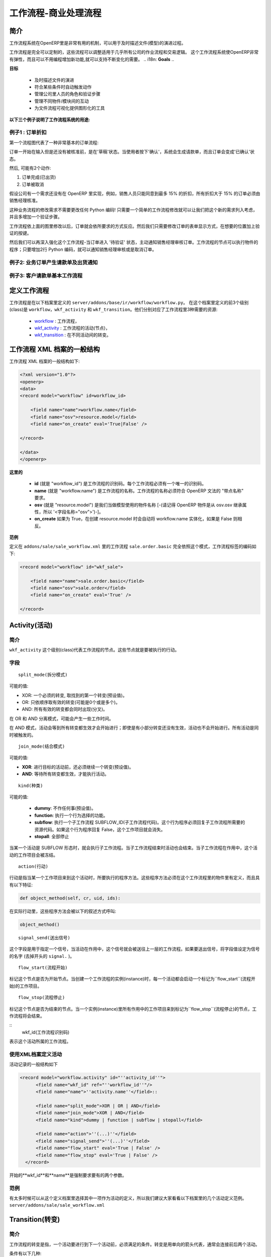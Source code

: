 .. i18n: =========================
.. i18n: Workflow-Business Process
.. i18n: =========================
..

=========================
工作流程-商业处理流程
=========================

.. i18n: Introduction
.. i18n: ============
..

简介
====

.. i18n: The workflow system in OpenERP is a very powerful mechanism that can describe the evolution of documents (model) in time.
..

工作流程系统在OpenERP里是非常有用的机制，可以用于及时描述文件(模型)的演进过程。

.. i18n: Workflows are entirely customizable, they can be adapted to the flows and trade logic of almost any company. The workflow system makes OpenERP very flexible and allows it to easily support changing needs without having to program new functionality.
..

工作流程是完全可以定制的，这些流程可以调整适用于几乎所有公司的作业流程和交易逻辑。 这个工作流程系统使OpenERP非常有弹性，而且可以不用编程增加新功能,就可以支持不断变化的需要。
.. i18n: **Goals**
..

**目标**

.. i18n:     * description of document evolution in time
.. i18n:     * automatic trigger of actions if some conditions are met
.. i18n:     * management of company roles and validation steps
.. i18n:     * management of interactions between the different objects/modules
.. i18n:     * graphical tool for visualization of document flows
..

    * 及时描述文件的演进
    * 符合某些条件时自动触发动作
    * 管理公司里人员的角色和验证步骤
    * 管理不同物件/模块间的互动
    * 为文件流程可视化提供图形化的工具

.. i18n: **To understand their utility, see the following three:**
..

**以下三个例子说明了工作流程系统的用途:**

.. i18n: Example 1: Discount On Orders
.. i18n: -----------------------------
..

例子1 : 订单折扣
--------------

.. i18n: The first diagram represent a very basic workflow of an order:
..

第一个流程图代表了一种非常基本的订单流程:

.. i18n: .. image:: images/Workflow_bc1.png
..

.. image:: images/Workflow_bc1.png

.. i18n: The order starts in the 'draft' state, when it is being written and
.. i18n: has not been approved yet. When the user presses on the 'Confirm' button, the invoice is created and the order transitions to the 'CONFIRMED' state.
..

订单一开始在输入但是还没有被核准前，是在'草稿'状态。当使用者按下'确认'，系统会生成请款单，而且订单会变成'已确认'状态。

.. i18n: Then, two operations are possible:
..

然后, 可能有2个动作:

.. i18n: #. the order is done (shipped)
.. i18n: 
.. i18n: #. the order is canceled
..

#. 订单完成(已出货)

#. 订单被取消

.. i18n: Let's suppose a company has a need not implemented in OpenERP. For example, their sales staff can only offer discounts of 15% or less. Every order having a discount above 15% must be approved by the sales manager.
..

假设公司有一个需求还没有在 OpenERP 里实现，例如，销售人员只能同意到最多 15% 的折扣，所有折扣大于 15% 的订单必须由销售经理核准。

.. i18n: This modification in the sales logic doesn't need any lines of Python code! A simple modification of the workflow allows us to take this new need into account and add the extra validation step.
..

这种业务流程的修改需求不需要更改任何 Python 编码! 只需要一个简单的工作流程修改就可以让我们把这个新的需求列入考虑，并且多增加一个验证步骤。

.. i18n: .. image:: images/Workflow_bc2.png
..

.. image:: images/Workflow_bc2.png

.. i18n: The workflow is modified as above and the orders will react as requested. We then only need to modify the order form view and add a validation button at the desired location.
..

工作流程依上面的图里修改以后，订单就会依所要求的方式反应。然后我们只需要修改订单的表单显示方式，在想要的位置加上验证的按键。

.. i18n: We could then further improve this workflow by sending a request to the sales manager when an order enters the 'Validation' state. Workflow nodes can execute object methods; only two lines of Python are needed to send a request asking the sales manager to validate or reject the order.
..

然后我们可以再深入强化这个工作流程-当订单进入 '待验证' 状态，主动通知销售经理审核订单。工作流程的节点可以执行物件的程序；只要增加2行 Python 编码，就可以通知销售经理审核或是取消订单。

.. i18n: Example 2: A sale order that generates an invoice and a shipping order
.. i18n: ----------------------------------------------------------------------
..

例子2: 业务订单产生请款单及出货通知
------------------------------

.. i18n: .. image:: images/Workflow_sale.png
..

.. image:: images/Workflow_sale.png

.. i18n: Example 3: Account invoice basic workflow
.. i18n: -----------------------------------------
..

例子3: 客户请款单基本工作流程
-------------------------

.. i18n: .. image:: images/Acount_inv_wkf.jpg
..

.. image:: images/Acount_inv_wkf.jpg

.. i18n: Defining Workflow
.. i18n: =================
..

定义工作流程
==========

.. i18n: Workflows are defined in the file ``server/addons/base/ir/workflow/workflow.py``. The first three classes defined in this file are ``workflow``, ``wkf_activity`` and ``wkf_transition``. They correspond to the three types of resources necessary to describe a workflow:
..

工作流程是在以下档案里定义的 ``server/addons/base/ir/workflow/workflow.py``。 在这个档案里定义的前3个级别(class)是 ``workflow``，``wkf_activity`` 和 ``wkf_transition``。他们分别对应了工作流程里3种需要的资源:

.. i18n:     * `workflow <http://openobject.com/wiki/index.php/WkfDefXML>`_ : the workflow,
.. i18n:     * `wkf_activity <http://openobject.com/wiki/index.php/WorkflowActivity>`_ : the activities (nodes),
.. i18n:     * `wkf_transition <http://openobject.com/wiki/index.php/WorkflowTransition>`_ : the transitions between the activities.
..

    * `workflow <http://openobject.com/wiki/index.php/WkfDefXML>`_ : 工作流程，
    * `wkf_activity <http://openobject.com/wiki/index.php/WorkflowActivity>`_ : 工作流程的活动(节点)，
    * `wkf_transition <http://openobject.com/wiki/index.php/WorkflowTransition>`_ : 在不同活动间的转变。

.. i18n: General structure of a workflow XML file
.. i18n: ========================================
..

工作流程 XML 档案的一般结构
========================

.. i18n: The general structure of a workflow XML file is as follows:
..

工作流程 XML 档案的一般结构如下:

.. i18n: .. code-block:: xml
.. i18n: 
.. i18n:     <?xml version="1.0"?>
.. i18n:     <openerp>
.. i18n:     <data>
.. i18n:     <record model="workflow" id=workflow_id>
.. i18n: 
.. i18n:         <field name="name">workflow.name</field>
.. i18n:         <field name="osv">resource.model</field>
.. i18n:         <field name="on_create" eval='True|False' />
.. i18n: 
.. i18n:     </record>
.. i18n: 
.. i18n:     </data>
.. i18n:     </openerp>
..

.. code-block:: xml

    <?xml version="1.0"?>
    <openerp>
    <data>
    <record model="workflow" id=workflow_id>

        <field name="name">workflow.name</field>
        <field name="osv">resource.model</field>
        <field name="on_create" eval='True|False' />

    </record>

    </data>
    </openerp>

.. i18n: **Where**
..

**这里的**

.. i18n:     * **id** (here "workflow_id") is a workflow identifier. Each workflow must have an unique identifier.
.. i18n:     * **name** (here "workflow.name") is the name of the workflow. The name of the workflow must respect the OpenERP syntax of "dotted names".
.. i18n:     * **osv** (here "resource.model") is the name of the object we use as a model [-(Remember an OpenERP object inherits from osv.osv, hence the '<field name="osv">')-].
.. i18n:     * **on_create** is True if workflow.name must be instantiated automatically when resource.model is created, and False otherwise.
..

    * **id** (就是 "workflow_id") 是工作流程的识别码。每个工作流程必须有一个唯一的识别码。
    * **name** (就是 "workflow.name") 是工作流程的名称。工作流程的名称必须符合 OpenERP 文法的 "带点名称" 要求。
    * **osv** (就是 "resource.model") 是我们当做模型使用的物件名称 [-(请记得 OpenERP 物件是从 osv.osv 继承属性，所以 '<字段名称="osv">')-]。
    * **on_create** 如果为 True，在创建 resource.model 时会自动将 workflow.name 实体化，如果是 False 则相反。

.. i18n: **Example**
..

**范例**

.. i18n: The workflow ``sale.order.basic`` defined in ``addons/sale/sale_workflow.xml`` follows exactly this model, the code of its workflow tag is:
..

定义在 ``addons/sale/sale_workflow.xml`` 里的工作流程 ``sale.order.basic`` 完全依照这个模式，工作流程标签的编码如下:

.. i18n: .. code-block:: xml
.. i18n: 
.. i18n:     <record model="workflow" id="wkf_sale">
.. i18n: 
.. i18n:         <field name="name">sale.order.basic</field>
.. i18n:         <field name="osv">sale.order</field>
.. i18n:         <field name="on_create" eval='True' />
.. i18n: 
.. i18n:     </record>
..

.. code-block:: xml

    <record model="workflow" id="wkf_sale">

        <field name="name">sale.order.basic</field>
        <field name="osv">sale.order</field>
        <field name="on_create" eval='True' />

    </record>

.. i18n: Activity
.. i18n: ==========
..

Activity(活动)
=============

.. i18n: Introduction
.. i18n: ------------
..

简介
----

.. i18n: The ``wkf_activity`` class represents the nodes of workflows. These nodes are the actions to be executed.
..

``wkf_activity`` 这个级别(class)代表工作流程的节点。这些节点就是要被执行的行动。

.. i18n: The fields
.. i18n: ----------
..

字段
----

.. i18n: ::
.. i18n: 
.. i18n:     split_mode
..

::

    split_mode(拆分模式)

.. i18n: .. image::  images/Wkf_split.png
..

.. image::  images/Wkf_split.png

.. i18n: Possible values:
..

可能的值:

.. i18n: * XOR: One necessary transition, takes the first one found (default).
.. i18n: * OR: Take only valid transitions (0 or more) in sequential order.
.. i18n: * AND: All valid transitions are launched at the same time (fork).
..

* XOR: 一个必须的转变, 取找到的第一个转变(预设值)。
* OR: 只依顺序取有效的转变(可能是0个或是多个)。
* AND: 所有有效的转变都会同时出现(分叉)。

.. i18n: In the OR and AND separation mode, certain workitems can be generated.
..

在 OR 和 AND 分离模式，可能会产生一些工作时间。

.. i18n: In the AND mode, the activity waits for all transitions to be valid, even if some of them are already valid. They are all triggered at the same time.
..

在 AND 模式，活动会等到所有转变都生效才会开始进行；即使是有小部分转变还没有生效，活动也不会开始进行。所有活动是同时被触发的。

.. i18n: ::
.. i18n: 
.. i18n:     join_mode
..

::

    join_mode(结合模式)

.. i18n: .. image:: images/Wkf_join.png
..

.. image:: images/Wkf_join.png

.. i18n: Possible values:
..

可能的值:

.. i18n: * **XOR**: One transition necessary to continue to the destination activity (default).
.. i18n: * **AND**: Waits for all transition conditions to be valid to execute the destination activity.
..

* **XOR**: 进行目标的活动前，还必须继续一个转变(预设值)。
* **AND**: 等待所有转变都生效，才能执行活动。

.. i18n: ::
.. i18n: 
.. i18n:     kind
..

::

    kind(种类)

.. i18n: Possible values:
..

可能的值:

.. i18n:     * **dummy**: Do nothing (default).
.. i18n:     * **function**: Execute the function selected by an action.
.. i18n:     * **subflow**: Execute a sub-workflow SUBFLOW_ID. The action method must return the ID of the concerned resource by the subflow. If the action returns False, the workitem disappears.
.. i18n:     * **stopall**:
..

    * **dummy**: 不作任何事(预设值)。
    * **function**: 执行一个行为选择的功能。
    * **subflow**: 执行一个子工作流程 SUBFLOW_ID(子工作流程代码)。这个行为程序必须回复子工作流程所需要的资源代码。如果这个行为程序回复 False，这个工作项目就会消失。
    * **stopall**: 全部停止

.. i18n: A sub-workflow is executed when an activity is of the type SUBFLOW. This activity ends when the sub-workflow has finished. While the sub-workflow is active, the workitem of this activity is frozen.
..

当某一个活动是 SUBFLOW 形态时，就会执行子工作流程。当子工作流程结束时活动也会结束。当子工作流程在作用中，这个活动的工作项目会被冻结。

.. i18n: ::
.. i18n: 
.. i18n:     action
..

::

    action(行动)

.. i18n: The action indicates the method to execute when a workitem comes into this activity. The method must be defined in an object which belongs to this workflow and have the following signature:
..

行动是指当某一个工作项目来到这个活动时，所要执行的程序方法。这些程序方法必须在这个工作流程里的物件里有定义，而且具有以下特征:

.. i18n: .. code-block:: python
.. i18n: 
.. i18n:     def object_method(self, cr, uid, ids):
..

.. code-block:: python

    def object_method(self, cr, uid, ids):

.. i18n: In the action though, they will be called by a statement like:
..

在实际行动里，这些程序方法会被以下的叙述方式呼叫:

.. i18n: .. code-block:: python
.. i18n: 
.. i18n:     object_method()
..

.. code-block:: python

    object_method()

.. i18n: ::
.. i18n: 
.. i18n:     signal_send
..

::

    signal_send(送出信号)

.. i18n: This field is used to specify a signal that will be sent to the parent
.. i18n: workflow when the activity becomes active. To do this, set the value
.. i18n: to the name of the signal (without the ``signal.`` prefix). 
..

这个字段是用于指定一个信号，当活动在作用中，这个信号就会被送往上一层的工作流程。如果要送出信号，将字段值设定为信号的名字 (去掉开头的 ``signal.`` )。

.. i18n: ::
.. i18n: 
.. i18n:     flow_start
..

::

    flow_start(流程开始)

.. i18n: Indicates if the node is a start node. When a new instance of a workflow is created, a workitem is activated for each activity marked as a ``flow_start``.
..

标记这个节点是否为开始节点。当创建一个工作流程的实例(instance)时，每一个活动都会启动一个标记为``flow_start``(流程开始)的工作项目。

.. i18n: .. warning::
.. i18n: 
.. i18n:     As for all Boolean fields, when writing the ``<field>`` tag in
.. i18n:     your XML data, be sure to use the ``eval`` attribute and not a
.. i18n:     text node for this attribute. Read the section about the
.. i18n:     :ref:`eval attribute <eval-attribute-link>` for an explanation.
..

.. 注意::

    对所有的布尔型字段来说，当在你的XML资料里写入``<field>``标记时，务必使用``eval``属性，
     不可以使用文字节点属性。详细说明请参考:ref:`eval attribute <eval-attribute-link>`。

.. i18n: ::
.. i18n: 
.. i18n:     flow_stop
..

::

    flow_stop(流程停止)

.. i18n: Indicates if the node is an ending node. When all the active workitems for a given instance come in the node marked by flow_stop, the workflow is finished.
..

标记这个节点是否为结束的节点。当一个实例(instance)里所有作用中的工作项目来到标记为``flow_stop``(流程停止)的节点，工作流程将会结束。

.. i18n: .. warning::
.. i18n: 
.. i18n:     See above in the description of the ``flow_start`` field.
..

.. 注意::

    参考上面关于``flow_start``(流程开始)的字段说明

.. i18n: ::
.. i18n:     wkf_id
..

::
    wkf_id(工作流程识别码)

.. i18n: The workflow this activity belongs to.
..

表示这个活动所属的工作流程。

.. i18n: Defining activities using XML files
.. i18n: -----------------------------------
..

使用XML档案定义活动
-----------------------------------

.. i18n: The general structure of an activity record is as follows
..

活动记录的一般结构如下

.. i18n: .. code-block:: xml
.. i18n: 
.. i18n:     <record model="workflow.activity" id="''activity_id''">
.. i18n:           <field name="wkf_id" ref="''workflow_id''"/>
.. i18n:           <field name="name">''activity.name''</field>::
.. i18n: 
.. i18n:           <field name="split_mode">XOR | OR | AND</field>
.. i18n:           <field name="join_mode">XOR | AND</field>
.. i18n:           <field name="kind">dummy | function | subflow | stopall</field>
.. i18n: 
.. i18n:           <field name="action">''(...)''</field>
.. i18n:           <field name="signal_send">''(...)''</field>
.. i18n:           <field name="flow_start" eval='True | False' />
.. i18n:           <field name="flow_stop" eval='True | False' />
.. i18n:       </record>
..

.. code-block:: xml

    <record model="workflow.activity" id="''activity_id''">
          <field name="wkf_id" ref="''workflow_id''"/>
          <field name="name">''activity.name''</field>::

          <field name="split_mode">XOR | OR | AND</field>
          <field name="join_mode">XOR | AND</field>
          <field name="kind">dummy | function | subflow | stopall</field>

          <field name="action">''(...)''</field>
          <field name="signal_send">''(...)''</field>
          <field name="flow_start" eval='True | False' />
          <field name="flow_stop" eval='True | False' />
      </record>

.. i18n: The first two arguments **wkf_id** and name are mandatory.
..

开始的**wkf_id**和**name**是强制要求要有的两个参数。

.. i18n: Examples
.. i18n: --------
..

范例
----

.. i18n: There are too many possibilities of activity definition to choose from using this definition. We recommend you to have a look at the file ``server/addons/sale/sale_workflow.xml`` for several examples of activity definitions.
..

有太多时候可以从这个定义档案里选择其中一项作为活动的定义，所以我们建议大家看看以下档案里的几个活动定义范例。``server/addons/sale/sale_workflow.xml``

.. i18n: Transition
.. i18n: ===========
..

Transition(转变)
================

.. i18n: Introduction
.. i18n: ------------
..

简介
----

.. i18n: Workflow transitions are the conditions which need to be satisfied to
.. i18n: move from one activity to the next. They are represented by one-way arrows joining two activities.
..

工作流程的转变是指，一个活动要进行到下一个活动前，必须满足的条件。转变是用单向的箭头代表，通常会连接前后两个活动。

.. i18n: The conditions are of different types:
..

条件有以下几种:

.. i18n:     * role that the user must satisfy
.. i18n:     * button pressed in the interface
.. i18n:     * end of a subflow through a selected activity of subflow
..

    * 使用者必须符合某种角色要求
    * 在使用界面里按下某个按钮
    * 经由某个指定的活动达到这个子流程的结束点

.. i18n: The roles and signals are evaluated before the expression. If a role or a signal is false, the expression will not be evaluated.
..

系统是在表达式之前先判断任务或信号是否成立，所以如果任务或信号为伪(false)，系统不会进行表达式的判断。

.. i18n: Transition tests may not write values in objects.
..

转变的判断可能不会在物件里写入任何值。

.. i18n: The fields
.. i18n: ----------
..

字段
----

.. i18n: ::
.. i18n: 
.. i18n:     act_from
..

::

    act_from(来源活动)

.. i18n: Source activity. When this activity is over, the condition is tested to determine if we can start the ACT_TO activity.
..

转变的来源活动。当这个(来源)活动结束后，系统会检查这个字段的状态，来确认是不是可以开始进行 ACT_TO 活动。

.. i18n: ::
.. i18n: 
.. i18n:     act_to
..

::

    act_to(目标活动)

.. i18n: The destination activity.
..

转变要进行到的目标活动

.. i18n: ::
.. i18n: 
.. i18n:     condition
..

::

    condition(状态)

.. i18n: **Expression** to be satisfied if we want the transition done.
..

要满足**表达式(Expression)** 才能完成转变。

.. i18n: ::
.. i18n: 
.. i18n:     signal
..

::

    signal(信号)

.. i18n: When the operation of transition comes from a button pressed in the client form, signal tests the name of the pressed button.
..

当转变的运作是来自于在使用者界面里按下一个按钮，信号会检查被按下的按钮的名称。

.. i18n: If signal is NULL, no button is necessary to validate this transition.
..

如果信号为空值(NULL)，表示不需要任何按钮来启动这个转变。

.. i18n: ::
.. i18n: 
.. i18n:     role_id
..

::

    role_id(角色识别码)

.. i18n: The **role** that a user must have to validate this transition.
..

使用者必须符合某个**角色**才能启动这个转变

.. i18n: Defining Transitions Using XML Files
.. i18n: ------------------------------------
..

用 XML 档案定义转变
------------------------------------

.. i18n: The general structure of a transition record is as follows
..

转变记录的一般结构如下

.. i18n: .. code-block:: xml
.. i18n: 
.. i18n:     <record model="workflow.transition" id="transition_id">
.. i18n: 
.. i18n:         <field name="act_from" ref="activity_id'_1_'"/>
.. i18n:         <field name="act_to" ref="activity_id'_2_'"/>
.. i18n: 
.. i18n:         <field name="signal">(...)</field>
.. i18n:         <field name="role_id" ref="role_id'_1_'"/>
.. i18n:         <field name="condition">(...)</field>
.. i18n: 
.. i18n:         <field name="trigger_model">(...)</field>
.. i18n:         <field name="trigger_expr_id">(...)</field>
.. i18n: 
.. i18n:     </record>
..

.. code-block:: xml

    <record model="workflow.transition" id="transition_id">

        <field name="act_from" ref="activity_id'_1_'"/>
        <field name="act_to" ref="activity_id'_2_'"/>

        <field name="signal">(...)</field>
        <field name="role_id" ref="role_id'_1_'"/>
        <field name="condition">(...)</field>

        <field name="trigger_model">(...)</field>
        <field name="trigger_expr_id">(...)</field>

    </record>

.. i18n: Only the fields **act_from** and **act_to** are mandatory.
..

只有**act_from**和**act_to**这两个字段是强制要求要有的。

.. i18n: Expressions
.. i18n: ===========
..

Expressions(表达式)
=====

.. i18n: Expressions are written as in Python:
..

表达式是以 Python 写成的:

.. i18n:     * True
.. i18n:     * 1==1
.. i18n:     * 'hello' in ['hello','bye']
..

    * True
    * 1==1
    * 'hello' in ['hello','bye']

.. i18n: Any field from the resource the workflow refers to can be used in these expressions. For example, if you were creating a workflow for partner addresses, you could use expressions like:
..

工作流程指向的资源里，任何字段都可以用在表达式里。例如，如果想要为伙伴地址建立一个工作流程，可以用类似以下的表达式:

.. i18n:     * zip==1400
.. i18n:     * phone==mobile
..

    * zip==1400
    * phone==mobile

.. i18n: User Role
.. i18n: =========
.. i18n: Roles can be attached to transitions. If a role is given for a transition, that transition can only be executed if the user who triggered it has the required role.
..

使用者角色
=========
转变可以附加角色要求。如果转变指定角色要求，只有符合角色要求的使用者启动转变，转变才会进行。

.. i18n: Each user can have one or several roles. Roles are defined in a tree of roles, parent roles having the rights of all their children.
..

每个使用者可以有一个或多个角色。角色会被定义在一个角色树状图里，上层(父层)的角色拥有所有下层(子层)的权力。

.. i18n: Example:
..

范例:

.. i18n: CEO
..

执行长

.. i18n:   * Technical manager
.. i18n: 
.. i18n:     - Lead developer
..

  * 技术经理

    - 研发组长

.. i18n:       + Developers
.. i18n:       + Testers
..

      + 研发员
      + 测试员

.. i18n:   * Sales manager
.. i18n: 
.. i18n:     - Commercials
.. i18n:     - ...
..

  * 销售经理

    - 广告人员
    - ...

.. i18n: Let's suppose we handle our own bug database and that the action of marking a bug as valid needs the Testers role. In the example tree above, marking a bug as valid could be done by all the users having the following roles: Testers, Lead developer, Technical manager, CEO.
..

假设我们要查找数据库里的错误，需要测试员的角色才能在找到的错误上做标示，在上述范例的角色树里，有以下角色的人都可以在找到的错误上做标示：测试员，研发组长，技术经理，执行长。

.. i18n: Error handling
.. i18n: ==============
..

错误处理
=======

.. i18n: As of this writing, there is no exception handling in workflows.
..

在以下的叙述中，工作流程里没有包含错误处理。

.. i18n: Workflows being made of several actions executed in batch, they can't trigger exceptions. In order to improve the execution efficiency and to release a maximum of locks, workflows commit at the end of each activity. This approach is reasonable because an activity is only started if the conditions of the transactions are satisfied.
..

如果工作流程是批量执行的动作组成的，就不会触发例外状况。为了提升执行效率和尽量不被锁住，工作流程在每一个活动结束时才提交一个结果。这个策略是合理的，因为在每一个动作要求的条件被满足后，活动才会被执行。

.. i18n: The only problem comes from exceptions due to programming errors; in that case, only transactions belonging to the entirely completed activities are executed. Other transactions are "rolled back".
..

唯一可能出现例外状况的问题是编程上的错误；这种状况下，只有属于整个已经执行完成的活动的动作才会被执行，其他的活动会被回退到上个检查点。

.. i18n: Creating a Workflow
.. i18n: ===================
..

创建一个工作流程
==============

.. i18n: Steps for creating a simple state-changing workflow for a custom module called **mymod**
..

以下步骤是用于创建一个名为**mymod**的定制模块，是一个简单的改变状态的工作流程

.. i18n: Define the States of your object
.. i18n: --------------------------------
..

定义你的物件的状态
---------------

.. i18n: The first step is to define the States your object can be in. We do this by adding a 'state' field to our object, in the _columns collection
..

第一步是定义你的物件可以有那些状态。我们在物件的栏目(_columns)集合里加上一个'state'字段，用于定义物件的状态。

.. i18n: .. code-block:: python
.. i18n: 
.. i18n:     _columns = {
.. i18n:      ...
.. i18n:         'state': fields.selection([
.. i18n:         ('new','New'),
.. i18n:         ('assigned','Assigned'),
.. i18n:         ('negotiation','Negotiation'),
.. i18n:         ('won','Won'),
.. i18n:         ('lost','Lost')], 'Stage', readonly=True),
.. i18n:     }
..

.. code-block:: python

    _columns = {
     ...
        'state': fields.selection([
        ('new','New'),
        ('assigned','Assigned'),
        ('negotiation','Negotiation'),
        ('won','Won'),
        ('lost','Lost')], 'Stage', readonly=True),
    }

.. i18n: Define the State-change Handling Methods
.. i18n: ----------------------------------------
..

定义状态改变的处理方式
-------------------

.. i18n: Add the following additional methods to your object. These will be called by our workflow buttons.
..

在你的物件里增加以下额外的处理方法，我们的工作流程里的按钮会呼叫这些方法。

.. i18n: .. code-block:: python
.. i18n: 
.. i18n:     def mymod_new(self, cr, uid, ids):
.. i18n:          self.write(cr, uid, ids, {'state': 'new'})
.. i18n:          return True
.. i18n: 
.. i18n:     def mymod_assigned(self, cr, uid, ids):
.. i18n:          self.write(cr, uid, ids, {'state': 'assigned'})
.. i18n:          return True
.. i18n: 
.. i18n:     def mymod_negotiation(self, cr, uid, ids):
.. i18n:          self.write(cr, uid, ids, {'state': 'negotiation'})
.. i18n:          return True
.. i18n: 
.. i18n:     def mymod_won(self, cr, uid, ids):
.. i18n:          self.write(cr, uid, ids, {'state': 'won'})
.. i18n:          return True
.. i18n: 
.. i18n:     def mymod_lost(self, cr, uid, ids):
.. i18n:          self.write(cr, uid, ids, {'state': 'lost'})
.. i18n:          return True
..

.. code-block:: python

    def mymod_new(self, cr, uid, ids):
         self.write(cr, uid, ids, {'state': 'new'})
         return True

    def mymod_assigned(self, cr, uid, ids):
         self.write(cr, uid, ids, {'state': 'assigned'})
         return True

    def mymod_negotiation(self, cr, uid, ids):
         self.write(cr, uid, ids, {'state': 'negotiation'})
         return True

    def mymod_won(self, cr, uid, ids):
         self.write(cr, uid, ids, {'state': 'won'})
         return True

    def mymod_lost(self, cr, uid, ids):
         self.write(cr, uid, ids, {'state': 'lost'})
         return True

.. i18n: Obviously you would extend these methods in the future to do something more useful!
..

显然你以后会想把这些方法扩充改成执行更有用的事项!

.. i18n: Create your Workflow XML file
.. i18n: -----------------------------
..

创建你的工作流程XML档案
--------------------

.. i18n: There are three types of records we need to define in a file called ``mymod_workflow.xml``
..

我们在``mymod_workflow.xml``这个档案里需要定义3个种类的记录。

.. i18n: #. Workflow header record (only one of these)
..

#. 工作流程标题记录

.. i18n:     .. code-block:: xml
.. i18n: 
.. i18n:         <record model="workflow" id="wkf_mymod">
.. i18n:             <field name="name">mymod.wkf</field>
.. i18n:             <field name="osv">mymod.mymod</field>
.. i18n:             <field name="on_create" eval='True' />
.. i18n:         </record>
..

    .. code-block:: xml

        <record model="workflow" id="wkf_mymod">
            <field name="name">mymod.wkf</field>
            <field name="osv">mymod.mymod</field>
            <field name="on_create" eval='True' />
        </record>

.. i18n: #. Workflow Activity records
..

#. 工作流程活动记录

.. i18n:     These define the actions that must be executed when the workflow reaches a particular state
..

    这些记录是在定义工作流程到达某个特定状态时，必须执行的动作

.. i18n:     .. code-block:: xml
.. i18n: 
.. i18n:         <record model="workflow.activity" id="act_new">
.. i18n:             <field name="wkf_id" ref="wkf_mymod" />
.. i18n:             <field name="flow_start" eval='True' />
.. i18n:             <field name="name">new</field>
.. i18n:             <field name="kind">function</field>
.. i18n:             <field name="action">mymod_new()</field>
.. i18n:         </record>
.. i18n: 
.. i18n:         <record model="workflow.activity" id="act_assigned">
.. i18n:             <field name="wkf_id" ref="wkf_mymod" />
.. i18n:             <field name="name">assigned</field>
.. i18n:             <field name="kind">function</field>
.. i18n:             <field name="action">mymod_assigned()</field>
.. i18n:         </record>
.. i18n: 
.. i18n:         <record model="workflow.activity" id="act_negotiation">
.. i18n:             <field name="wkf_id" ref="wkf_mymod" />
.. i18n:             <field name="name">negotiation</field>
.. i18n:             <field name="kind">function</field>
.. i18n:             <field name="action">mymod_negotiation()</field>
.. i18n:         </record>
.. i18n: 
.. i18n:         <record model="workflow.activity" id="act_won">
.. i18n:             <field name="wkf_id" ref="wkf_mymod" />
.. i18n:             <field name="name">won</field>
.. i18n:             <field name="kind">function</field>
.. i18n:             <field name="action">mymod_won()</field>
.. i18n:             <field name="flow_stop" eval='True' />
.. i18n:         </record>
.. i18n: 
.. i18n:         <record model="workflow.activity" id="act_lost">
.. i18n:             <field name="wkf_id" ref="wkf_mymod" />
.. i18n:             <field name="name">lost</field>
.. i18n:             <field name="kind">function</field>
.. i18n:             <field name="action">mymod_lost()</field>
.. i18n:             <field name="flow_stop" eval='True' />
.. i18n:         </record>
..

    .. code-block:: xml

        <record model="workflow.activity" id="act_new">
            <field name="wkf_id" ref="wkf_mymod" />
            <field name="flow_start" eval='True' />
            <field name="name">new</field>
            <field name="kind">function</field>
            <field name="action">mymod_new()</field>
        </record>

        <record model="workflow.activity" id="act_assigned">
            <field name="wkf_id" ref="wkf_mymod" />
            <field name="name">assigned</field>
            <field name="kind">function</field>
            <field name="action">mymod_assigned()</field>
        </record>

        <record model="workflow.activity" id="act_negotiation">
            <field name="wkf_id" ref="wkf_mymod" />
            <field name="name">negotiation</field>
            <field name="kind">function</field>
            <field name="action">mymod_negotiation()</field>
        </record>

        <record model="workflow.activity" id="act_won">
            <field name="wkf_id" ref="wkf_mymod" />
            <field name="name">won</field>
            <field name="kind">function</field>
            <field name="action">mymod_won()</field>
            <field name="flow_stop" eval='True' />
        </record>

        <record model="workflow.activity" id="act_lost">
            <field name="wkf_id" ref="wkf_mymod" />
            <field name="name">lost</field>
            <field name="kind">function</field>
            <field name="action">mymod_lost()</field>
            <field name="flow_stop" eval='True' />
        </record>

.. i18n: #. Workflow Transition records
..

#. 工作流程转变记录

.. i18n:     These define the possible transitions between workflow states
..

    这些记录是在定义工作流程的状态间，可能的转变

.. i18n:     .. code-block:: xml
.. i18n: 
.. i18n:         <record model="workflow.transition" id="t1">
.. i18n:             <field name="act_from" ref="act_new" />
.. i18n:             <field name="act_to" ref="act_assigned" />
.. i18n:             <field name="signal">mymod_assigned</field>
.. i18n:         </record>
.. i18n: 
.. i18n:         <record model="workflow.transition" id="t2">
.. i18n:             <field name="act_from" ref="act_assigned" />
.. i18n:             <field name="act_to" ref="act_negotiation" />
.. i18n:             <field name="signal">mymod_negotiation</field>
.. i18n:         </record>
.. i18n: 
.. i18n:         <record model="workflow.transition" id="t3">
.. i18n:             <field name="act_from" ref="act_negotiation" />
.. i18n:             <field name="act_to" ref="act_won" />
.. i18n:             <field name="signal">mymod_won</field>
.. i18n:         </record>
.. i18n: 
.. i18n:         <record model="workflow.transition" id="t4">
.. i18n:             <field name="act_from" ref="act_negotiation" />
.. i18n:             <field name="act_to" ref="act_lost" />
.. i18n:             <field name="signal">mymod_lost</field>
.. i18n:         </record>
..

    .. code-block:: xml

        <record model="workflow.transition" id="t1">
            <field name="act_from" ref="act_new" />
            <field name="act_to" ref="act_assigned" />
            <field name="signal">mymod_assigned</field>
        </record>

        <record model="workflow.transition" id="t2">
            <field name="act_from" ref="act_assigned" />
            <field name="act_to" ref="act_negotiation" />
            <field name="signal">mymod_negotiation</field>
        </record>

        <record model="workflow.transition" id="t3">
            <field name="act_from" ref="act_negotiation" />
            <field name="act_to" ref="act_won" />
            <field name="signal">mymod_won</field>
        </record>

        <record model="workflow.transition" id="t4">
            <field name="act_from" ref="act_negotiation" />
            <field name="act_to" ref="act_lost" />
            <field name="signal">mymod_lost</field>
        </record>

.. i18n: Add mymod_workflow.xml to __openerp__.py
.. i18n: ----------------------------------------
..

把 mymod_workflow.xml 加到 __openerp__.py 里
-------------------------------------------

.. i18n: Edit your module's ``__openerp__.py`` and add ``"mymod_workflow.xml"`` to the ``update_xml`` array, so that OpenERP picks it up next time your module is loaded.
..

修改你的模块里的``__openerp__.py``，然后把``"mymod_workflow.xml"``加到``update_xml``阵列，这样下一次 OpenERP 载入你的模块时，就会抓取这些修改。

.. i18n: Add Workflow Buttons to your View
.. i18n: ---------------------------------
..

在你的视图里加上工作流程按钮
---------------------------

.. i18n: The final step is to add the required buttons to ``mymod_views.xml`` file.
..

最后一个步骤是把需要的按钮加到``mymod_views.xml`` 档案里。

.. i18n: Add the following at the end of the ``<form>`` section of your object's view definition:
..

在你的物件的视图定义里，``<form>``部分的最后一段，加上以下程序:

.. i18n:     .. code-block:: xml
.. i18n: 
.. i18n:         <separator string="Workflow Actions" colspan="4"/>
.. i18n:         <group colspan="4" col="3">
.. i18n:             <button name="mymod_assigned" string="Assigned" states="new" />
.. i18n:             <button name="mymod_negotiation" string="In Negotiation" states="assigned" />
.. i18n:             <button name="mymod_won" string="Won" states="negotiating" />
.. i18n:             <button name="mymod_lost" string="Lost" states="negotiating" />
.. i18n:         </group>
..

    .. code-block:: xml

        <separator string="Workflow Actions" colspan="4"/>
        <group colspan="4" col="3">
            <button name="mymod_assigned" string="Assigned" states="new" />
            <button name="mymod_negotiation" string="In Negotiation" states="assigned" />
            <button name="mymod_won" string="Won" states="negotiating" />
            <button name="mymod_lost" string="Lost" states="negotiating" />
        </group>

.. i18n: Testing
.. i18n: -------
.. i18n: Now use the Module Manager to install or update your module. If you have done everything correctly you shouldn't get any errors. You can check if your workflow is installed in the menu :menuselection:`Administration --> Customization --> Workflow Definitions`.
..

测试
----
现在可以用模块管理员(Module Manager)来安装或更新你的模块。如果你有正确地完成所有事项，应该不会出现任何错误。你可以检查你的工作流程是不是有被安装在菜单里:选择菜单(menuselection):`管理(Administration) --> 定制(Customization) --> 工作流程定义(Workflow Definitions)`.

.. i18n: When you are testing, remember that the workflow will only apply to NEW records that you create.
..

当你进行测试时，记得新加入的工作流程只会被应用在新创建的记录上。

.. i18n: Troubleshooting
.. i18n: ---------------
.. i18n: If your buttons do not seem to be doing anything, one of the following two things are likely:
..

故障排除
-------
如果你的按钮看起来没有任何作用，或许是因为以下两个问题的其中一个:

.. i18n:    1. The record you are working on does not have a Workflow Instance record associated with it (it was probably created before you defined your workflow)
.. i18n:    2. You have not set the ``osv`` field correctly in your workflow XML file
..

   1. 你正在处理的记录没有连接到工作流程实例(Instance)记录(也许是这笔记录是在你定义你的工作流程以前创建的)
   2. 你在你的工作流程 XML 档案里没有正确设定``osv``这个字段
